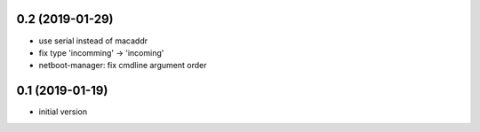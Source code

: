 0.2 (2019-01-29)
----------------

* use serial instead of macaddr
* fix type 'incomming' -> 'incoming'
* netboot-manager: fix cmdline argument order

0.1 (2019-01-19)
----------------

* initial version
